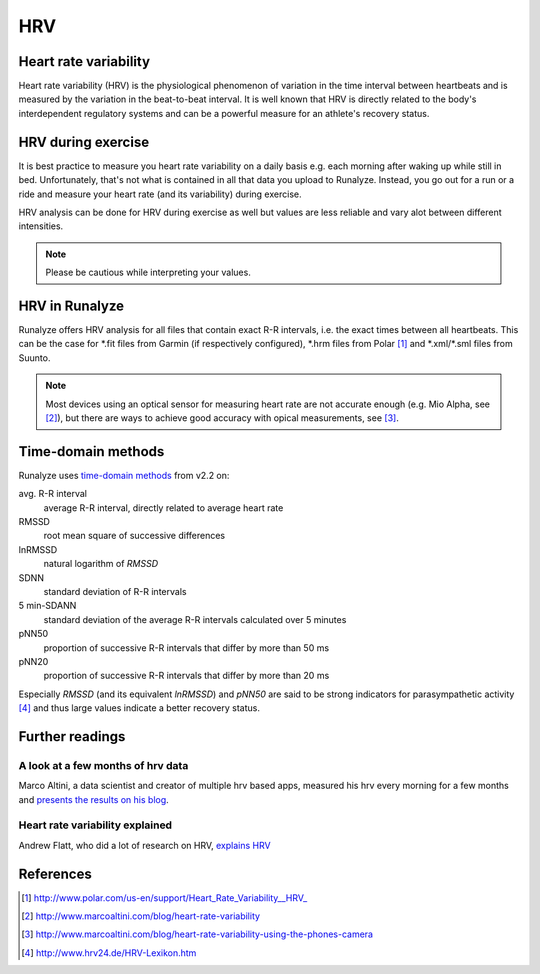 ===
HRV
===

Heart rate variability
**********************
Heart rate variability (HRV) is the physiological phenomenon of variation in the time interval between heartbeats and is measured by the variation in the beat-to-beat interval.
It is well known that HRV is directly related to the body's interdependent regulatory systems and can be a powerful measure for an athlete's recovery status.

HRV during exercise
*******************

It is best practice to measure you heart rate variability on a daily basis e.g. each morning after waking up while still in bed.
Unfortunately, that's not what is contained in all that data you upload to Runalyze.
Instead, you go out for a run or a ride and measure your heart rate (and its variability) during exercise.

HRV analysis can be done for HRV during exercise as well but values are less reliable and vary alot between different intensities.

.. note::
    Please be cautious while interpreting your values.

HRV in Runalyze
***************

Runalyze offers HRV analysis for all files that contain exact R-R intervals, i.e. the exact times between all heartbeats.
This can be the case for \*.fit files from Garmin (if respectively configured), \*.hrm files from Polar [#polar]_ and \*.xml/\*.sml files from Suunto.

.. note::
    Most devices using an optical sensor for measuring heart rate are not accurate enough (e.g. Mio Alpha, see [#baddevices]_),
    but there are ways to achieve good accuracy with opical measurements, see [#camerahrv]_.


Time-domain methods
*******************

Runalyze uses `time-domain methods <https://en.wikipedia.org/wiki/Heart_rate_variability#Time-domain_methods>`_ from v2.2 on:

avg. R-R interval
  average R-R interval, directly related to average heart rate
RMSSD
  root mean square of successive differences
lnRMSSD
  natural logarithm of *RMSSD*
SDNN
  standard deviation of R-R intervals
5 min-SDANN
  standard deviation of the average R-R intervals calculated over 5 minutes
pNN50
  proportion of successive R-R intervals that differ by more than 50 ms
pNN20
  proportion of successive R-R intervals that differ by more than 20 ms

Especially *RMSSD* (and its equivalent *lnRMSSD*) and *pNN50* are said to be strong indicators for parasympathetic activity [#hrvlexikon]_
and thus large values indicate a better recovery status.


Further readings
****************

A look at a few months of hrv data
----------------------------------
Marco Altini, a data scientist and creator of multiple hrv based apps, measured his hrv every morning for a few months
and `presents the results on his blog <http://www.marcoaltini.com/blog/a-look-at-a-few-months-of-hr-and-hrv-measurements>`_.

Heart rate variability explained
--------------------------------
Andrew Flatt, who did a lot of research on HRV, `explains HRV <http://hrvtraining.com/2012/01/16/heart-rate-variability-explained-part-1/>`_

References
**********

.. [#polar] http://www.polar.com/us-en/support/Heart_Rate_Variability__HRV_
.. [#baddevices] http://www.marcoaltini.com/blog/heart-rate-variability
.. [#camerahrv] http://www.marcoaltini.com/blog/heart-rate-variability-using-the-phones-camera
.. [#hrvlexikon] http://www.hrv24.de/HRV-Lexikon.htm
